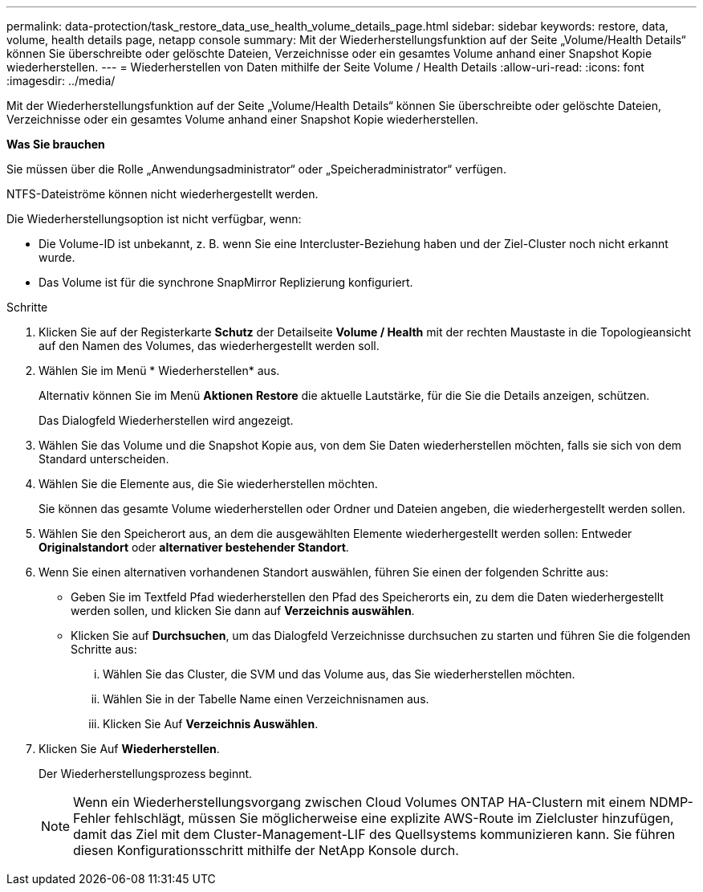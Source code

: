---
permalink: data-protection/task_restore_data_use_health_volume_details_page.html 
sidebar: sidebar 
keywords: restore, data, volume, health details page, netapp console 
summary: Mit der Wiederherstellungsfunktion auf der Seite „Volume/Health Details“ können Sie überschreibte oder gelöschte Dateien, Verzeichnisse oder ein gesamtes Volume anhand einer Snapshot Kopie wiederherstellen. 
---
= Wiederherstellen von Daten mithilfe der Seite Volume / Health Details
:allow-uri-read: 
:icons: font
:imagesdir: ../media/


[role="lead"]
Mit der Wiederherstellungsfunktion auf der Seite „Volume/Health Details“ können Sie überschreibte oder gelöschte Dateien, Verzeichnisse oder ein gesamtes Volume anhand einer Snapshot Kopie wiederherstellen.

*Was Sie brauchen*

Sie müssen über die Rolle „Anwendungsadministrator“ oder „Speicheradministrator“ verfügen.

NTFS-Dateiströme können nicht wiederhergestellt werden.

Die Wiederherstellungsoption ist nicht verfügbar, wenn:

* Die Volume-ID ist unbekannt, z. B. wenn Sie eine Intercluster-Beziehung haben und der Ziel-Cluster noch nicht erkannt wurde.
* Das Volume ist für die synchrone SnapMirror Replizierung konfiguriert.


.Schritte
. Klicken Sie auf der Registerkarte *Schutz* der Detailseite *Volume / Health* mit der rechten Maustaste in die Topologieansicht auf den Namen des Volumes, das wiederhergestellt werden soll.
. Wählen Sie im Menü * Wiederherstellen* aus.
+
Alternativ können Sie im Menü *Aktionen* *Restore* die aktuelle Lautstärke, für die Sie die Details anzeigen, schützen.

+
Das Dialogfeld Wiederherstellen wird angezeigt.

. Wählen Sie das Volume und die Snapshot Kopie aus, von dem Sie Daten wiederherstellen möchten, falls sie sich von dem Standard unterscheiden.
. Wählen Sie die Elemente aus, die Sie wiederherstellen möchten.
+
Sie können das gesamte Volume wiederherstellen oder Ordner und Dateien angeben, die wiederhergestellt werden sollen.

. Wählen Sie den Speicherort aus, an dem die ausgewählten Elemente wiederhergestellt werden sollen: Entweder *Originalstandort* oder *alternativer bestehender Standort*.
. Wenn Sie einen alternativen vorhandenen Standort auswählen, führen Sie einen der folgenden Schritte aus:
+
** Geben Sie im Textfeld Pfad wiederherstellen den Pfad des Speicherorts ein, zu dem die Daten wiederhergestellt werden sollen, und klicken Sie dann auf *Verzeichnis auswählen*.
** Klicken Sie auf *Durchsuchen*, um das Dialogfeld Verzeichnisse durchsuchen zu starten und führen Sie die folgenden Schritte aus:
+
... Wählen Sie das Cluster, die SVM und das Volume aus, das Sie wiederherstellen möchten.
... Wählen Sie in der Tabelle Name einen Verzeichnisnamen aus.
... Klicken Sie Auf *Verzeichnis Auswählen*.




. Klicken Sie Auf *Wiederherstellen*.
+
Der Wiederherstellungsprozess beginnt.

+
[NOTE]
====
Wenn ein Wiederherstellungsvorgang zwischen Cloud Volumes ONTAP HA-Clustern mit einem NDMP-Fehler fehlschlägt, müssen Sie möglicherweise eine explizite AWS-Route im Zielcluster hinzufügen, damit das Ziel mit dem Cluster-Management-LIF des Quellsystems kommunizieren kann. Sie führen diesen Konfigurationsschritt mithilfe der NetApp Konsole durch.

====

